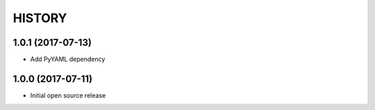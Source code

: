 ===========
HISTORY
===========

1.0.1 (2017-07-13)
------------------
- Add PyYAML dependency

1.0.0 (2017-07-11)
------------------
- Initial open source release


